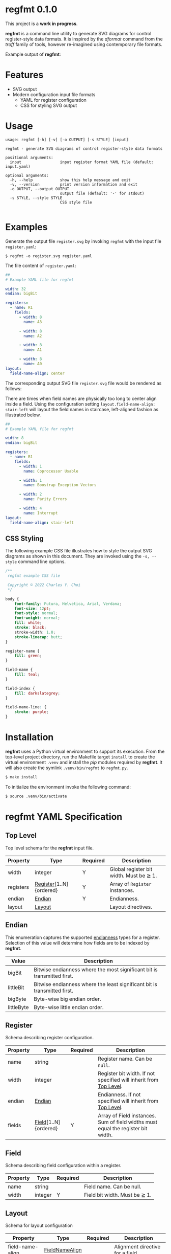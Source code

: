 * regfmt 0.1.0
This project is a *work in progress*.

*regfmt* is a command line utility to generate SVG diagrams for control register-style data formats. It is inspired by the /dformat/ command from the /troff/ family of tools, however re-imagined using contemporary file formats.

Example output of *regfmt*:

[[./tests/control/example_0001.svg]]

* Features
- SVG output
- Modern configuration input file formats
  - YAML for register configuration
  - CSS for styling SVG output

* Usage
#+begin_src text
  usage: regfmt [-h] [-v] [-o OUTPUT] [-s STYLE] [input]

  regfmt - generate SVG diagrams of control register-style data formats

  positional arguments:
    input                 input register format YAML file (default: input.yaml)

  optional arguments:
    -h, --help            show this help message and exit
    -v, --version         print version information and exit
    -o OUTPUT, --output OUTPUT
                          output file (default: '-' for stdout)
    -s STYLE, --style STYLE
                          CSS style file
  
#+end_src

* Examples

Generate the output file ~register.svg~ by invoking ~regfmt~ with the input file ~register.yaml~:

#+begin_src shell
  $ regfmt -o register.svg register.yaml
#+end_src

The file content of ~register.yaml~:

#+begin_src yaml :tangle tests/data/register.yaml
  ##
  # Example YAML file for regfmt

  width: 32
  endian: bigBit

  registers:
    - name: R1
      fields:
        - width: 8
          name: A3

        - width: 8
          name: A2

        - width: 8
          name: A1

        - width: 8
          name: A0
  layout:
    field-name-align: center
#+end_src

The corresponding output SVG file ~register.svg~ file would be rendered as follows:

[[./tests/control/register.svg]]

There are times when field names are physically too long to center align inside a field. Using the configuration setting ~layout.field-name-align: stair-left~ will layout the field names in staircase, left-aligned fashion as illustrated below.

#+begin_src yaml :tangle tests/data/register-stair-left.yaml
  ##
  # Example YAML file for regfmt

  width: 8
  endian: bigBit

  registers:
    - name: R1
      fields:
        - width: 1
          name: Coprocessor Usable

        - width: 1
          name: Boostrap Exception Vectors

        - width: 2
          name: Parity Errors

        - width: 4
          name: Interrupt
  layout:
    field-name-align: stair-left
#+end_src

[[./tests/control/register-stair-left.svg]]
** CSS Styling
The following example CSS file illustrates how to style the output SVG diagrams as shown in this document. They are invoked using the ~-s, --style~ command line options.

#+begin_src css :tangle tests/data/github.css
  /**
   regfmt example CSS file

   Copyright © 2022 Charles Y. Choi
   */

  body {
      font-family: Futura, Helvetica, Arial, Verdana;
      font-size: 12pt;
      font-style: normal;
      font-weight: normal;
      fill: white;
      stroke: black;
      stroke-width: 1.0;
      stroke-linecap: butt;
  }

  register-name {
      fill: green;
  }

  field-name {
      fill: teal;
  }

  field-index {
      fill: darkslategrey;
  }

  field-name-line: {
      stroke: purple;
  }
#+end_src

* Installation

*regfmt* uses a Python virtual environment to support its execution. From the top-level project directory, run the Makefile target ~install~ to create the virtual environment ~.venv~ and install the /pip/ modules required by *regfmt*. It will also create the symlink ~.venv/bin/regfmt~ to ~regfmt.py~.

#+begin_src sh
  $ make install
#+end_src

To initialize the environment invoke the following command:
#+begin_src sh
  $ source .venv/bin/activate 
#+end_src

* regfmt YAML Specification

** Top Level
Top level schema for the *regfmt* input file.

| Property  | Type                    | Required | Description                             |
|-----------+-------------------------+----------+-----------------------------------------|
| width     | integer                 | Y        | Global register bit width. Must be ≧ 1. |
| registers | [[#Register][Register]][1..N]{ordered} | Y        | Array of ~Register~ instances.            |
| endian    | [[#Endian][Endian]]                  | Y        | Endianness.                             |
| layout    | [[#Layout][Layout]]                  |          | Layout directives.                      |

** Endian
This enumeration captures the supported [[https://en.wikipedia.org/wiki/Endianness][endianness]] types for a register. Selection of this value will determine how fields are to be indexed by *regfmt*. 

| Value      | Description                                                              |
|------------+--------------------------------------------------------------------------|
| bigBit     | Bitwise endianness where the most significant bit is transmitted first.  |
| littleBit  | Bitwise endianness where the least significant bit is transmitted first. |
| bigByte    | Byte-wise big endian order.                                              |
| littleByte | Byte-wise little endian order.                                           |

** Register
Schema describing register configuration.

| Property | Type                 | Required | Description                                                                      |
|----------+----------------------+----------+----------------------------------------------------------------------------------|
| name     | string               |          | Register name. Can be ~null~.                                                      |
| width    | integer              |          | Register bit width. If not specified will inherit from [[#Top-Level][Top Level]].                |
| endian   | [[#Endian][Endian]]               |          | Endianness. If not specified will inherit from [[#Top-Level][Top Level]].                        |
| fields   | [[#Field][Field]][1..N]{ordered} | Y        | Array of Field instances. Sum of field widths must equal the register bit width. |

** Field
Schema describing field configuration within a register.

| Property | Type    | Required | Description                   |
|----------+---------+----------+-------------------------------|
| name     | string  |          | Field name. Can be null.      |
| width    | integer | Y        | Field bit width. Must be ≧ 1. |

** Layout
Schema for layout configuration 

| Property         | Type           | Required | Description                      |
|------------------+----------------+----------+----------------------------------|
| field-name-align | [[#FieldNameAlign][FieldNameAlign]] |          | Alignment directive for a field. |

** FieldNameAlign
This enumeration captures the supported alignment options for a field name.

| Value      | Description                                                            |
|------------+------------------------------------------------------------------------|
| center     | Align field name in the center of the field.                           |
| stair-left | Align field name below the field in staircase fashion, left-justified. |


* regfmt CSS Specification

** Selectors

The following CSS selectors supported by *regfmt* are described below.

*** body
| Property       | Type          | Default Value | Description                                                                                                                                                                                          |
|----------------+---------------+---------------+------------------------------------------------------------------------------------------------------------------------------------------------------------------------------------------------------|
|                |               |               | <20>                                                                                                                                                                                                 |
| font-family    | <[[https://w3c.github.io/csswg-drafts/css-fonts/#family-name-value][family name]]> | Helvetica     | The [[https://developer.mozilla.org/en-US/docs/Web/SVG/Attribute/font-family][font-family]] attribute indicates which font family will be used to render the text, specified as a prioritized list of font family names and/or generic family names.                             |
| font-size      | <[[https://developer.mozilla.org/en-US/docs/Web/SVG/Content_type#length][length]]>      | 12pt          | The [[https://developer.mozilla.org/en-US/docs/Web/SVG/Attribute/font-size][font-size]] attribute refers to the size of the font from baseline to baseline when multiple lines of text are set solid in a multiline layout environment. Note only 'pt' is supported by *regfmt*. |
| font-style     | [[#FontStyle][FontStyle]]     | normal        | The [[https://developer.mozilla.org/en-US/docs/Web/SVG/Attribute/font-size][font-style]] attribute specifies whether the text is to be rendered using a normal, italic, or oblique face.                                                                                       |
| font-weight    | [[#FontWeight][FontWeight]]    | normal        | The [[https://developer.mozilla.org/en-US/docs/Web/SVG/Attribute/font-weight][font-weight]] attribute refers to the boldness or lightness of the glyphs used to render the text, relative to other fonts in the same font family.                                                |
| fill           | <[[https://developer.mozilla.org/en-US/docs/Web/SVG/Content_type#paint][paint]]>       | black         | Presentation attribute that [[https://developer.mozilla.org/en-US/docs/Web/SVG/Attribute/fill][defines]] the color used to paint the element.                                                                                                                             |
| stroke         | <[[https://developer.mozilla.org/en-US/docs/Web/SVG/Content_type#paint][paint]]>       | black         | The [[https://developer.mozilla.org/en-US/docs/Web/SVG/Attribute/stroke][stroke]] attribute is a presentation attribute defining the color (or any SVG paint servers like gradients or patterns) used to paint the outline of the shape.                                    |
| stroke-width   | <[[https://developer.mozilla.org/en-US/docs/Web/SVG/Content_type#length][length]]>      | 1px           | The [[https://developer.mozilla.org/en-US/docs/Web/SVG/Attribute/stroke-width][stroke-width]] attribute is a presentation attribute defining the width of the stroke to be applied to the shape.                                                                                  |
| stroke-linecap | [[#StrokeLinecap][StrokeLinecap]] | butt          | The [[https://developer.mozilla.org/en-US/docs/Web/SVG/Attribute/stroke-linecap][stroke-linecap]] attribute is a presentation attribute defining the shape to be used at the end of open subpaths when they are stroked.                                                            |



*** register, field
| Property       | Type          | Default Value | Description                                                                                                                                                              |
|----------------+---------------+---------------+--------------------------------------------------------------------------------------------------------------------------------------------------------------------------|
| fill           | <[[https://developer.mozilla.org/en-US/docs/Web/SVG/Content_type#paint][paint]]>       | black         | Presentation attribute that [[https://developer.mozilla.org/en-US/docs/Web/SVG/Attribute/fill][defines]] the color used to paint the element.                                                                                                                             |
| stroke         | <[[https://developer.mozilla.org/en-US/docs/Web/SVG/Content_type#paint][paint]]>       | black         | The [[https://developer.mozilla.org/en-US/docs/Web/SVG/Attribute/stroke][stroke]] attribute is a presentation attribute defining the color (or any SVG paint servers like gradients or patterns) used to paint the outline of the shape.                                    |
| stroke-width   | <[[https://developer.mozilla.org/en-US/docs/Web/SVG/Content_type#length][length]]>      | 1px           | The [[https://developer.mozilla.org/en-US/docs/Web/SVG/Attribute/stroke-width][stroke-width]] attribute is a presentation attribute defining the width of the stroke to be applied to the shape.                                                                                  |
| stroke-linecap | [[#StrokeLinecap][StrokeLinecap]] | butt          | The [[https://developer.mozilla.org/en-US/docs/Web/SVG/Attribute/stroke-linecap][stroke-linecap]] attribute is a presentation attribute defining the shape to be used at the end of open subpaths when they are stroked.                                                            |

*** register-name, field-name, field-index
| Property       | Type          | Default Value | Description                                                                                                                                                              |
|----------------+---------------+---------------+--------------------------------------------------------------------------------------------------------------------------------------------------------------------------|
| font-family    | <[[https://w3c.github.io/csswg-drafts/css-fonts/#family-name-value][family name]]> | Helvetica     | The [[https://developer.mozilla.org/en-US/docs/Web/SVG/Attribute/font-family][font-family]] attribute indicates which font family will be used to render the text, specified as a prioritized list of font family names and/or generic family names.                             |
| font-size      | <[[https://developer.mozilla.org/en-US/docs/Web/SVG/Content_type#length][length]]>      | 12pt          | The [[https://developer.mozilla.org/en-US/docs/Web/SVG/Attribute/font-size][font-size]] attribute refers to the size of the font from baseline to baseline when multiple lines of text are set solid in a multiline layout environment. Note only 'pt' is supported by *regfmt*. |
| font-style     | [[#FontStyle][FontStyle]]     | normal        | The [[https://developer.mozilla.org/en-US/docs/Web/SVG/Attribute/font-size][font-style]] attribute specifies whether the text is to be rendered using a normal, italic, or oblique face.                                                                                       |
| font-weight    | [[#FontWeight][FontWeight]]    | normal        | The [[https://developer.mozilla.org/en-US/docs/Web/SVG/Attribute/font-weight][font-weight]] attribute refers to the boldness or lightness of the glyphs used to render the text, relative to other fonts in the same font family.                                                |
| fill           | <[[https://developer.mozilla.org/en-US/docs/Web/SVG/Content_type#paint][paint]]>       | black         | Presentation attribute that [[https://developer.mozilla.org/en-US/docs/Web/SVG/Attribute/fill][defines]] the color used to paint the element.                                                                                                                             |

*** field-name-line
| Property       | Type          | Default Value | Description                                                                                                                                                              |
|----------------+---------------+---------------+--------------------------------------------------------------------------------------------------------------------------------------------------------------------------|
| stroke         | <[[https://developer.mozilla.org/en-US/docs/Web/SVG/Content_type#paint][paint]]>       | black         | The [[https://developer.mozilla.org/en-US/docs/Web/SVG/Attribute/stroke][stroke]] attribute is a presentation attribute defining the color (or any SVG paint servers like gradients or patterns) used to paint the outline of the shape.                                    |
| stroke-width   | <[[https://developer.mozilla.org/en-US/docs/Web/SVG/Content_type#length][length]]>      | 1px           | The [[https://developer.mozilla.org/en-US/docs/Web/SVG/Attribute/stroke-width][stroke-width]] attribute is a presentation attribute defining the width of the stroke to be applied to the shape.                                                                                  |
| stroke-linecap | [[#StrokeLinecap][StrokeLinecap]] | butt          | The [[https://developer.mozilla.org/en-US/docs/Web/SVG/Attribute/stroke-linecap][stroke-linecap]] attribute is a presentation attribute defining the shape to be used at the end of open subpaths when they are stroked.                                                            |

** Enumerations
*** StrokeLinecap
| Value  | Description                                                                                                                                                                                             |
|--------+---------------------------------------------------------------------------------------------------------------------------------------------------------------------------------------------------------|
|        | <40>                                                                                                                                                                                                    |
| butt   | The butt value indicates that the stroke for each subpath does not extend beyond its two endpoints.                                                                                                     |
| square | The square value indicates that at the end of each subpath the stroke will be extended by a rectangle with a width equal to half the width of the stroke and a height equal to the width of the stroke. |
| round  | The round value indicates that at the end of each subpath the stroke will be extended by a half circle with a diameter equal to the stroke width.                                                       |

*** FontStyle

| Value   |
|---------+
| normal  |
| italic  |
| oblique |

*** FontWeight

| Value   |
|---------+
| normal  |
| bold    |
| bolder  |
| lighter |

* License
Copyright © 2022 Charles Y. Choi

Licensed under the Apache License, Version 2.0 (the "License"); you may not use this file except in compliance with the License. You may obtain a copy of the License at

   http://www.apache.org/licenses/LICENSE-2.0

Unless required by applicable law or agreed to in writing, software distributed under the License is distributed on an "AS IS" BASIS, WITHOUT WARRANTIES OR CONDITIONS OF ANY KIND, either express or implied. See the License for the specific language governing permissions and limitations under the License.
